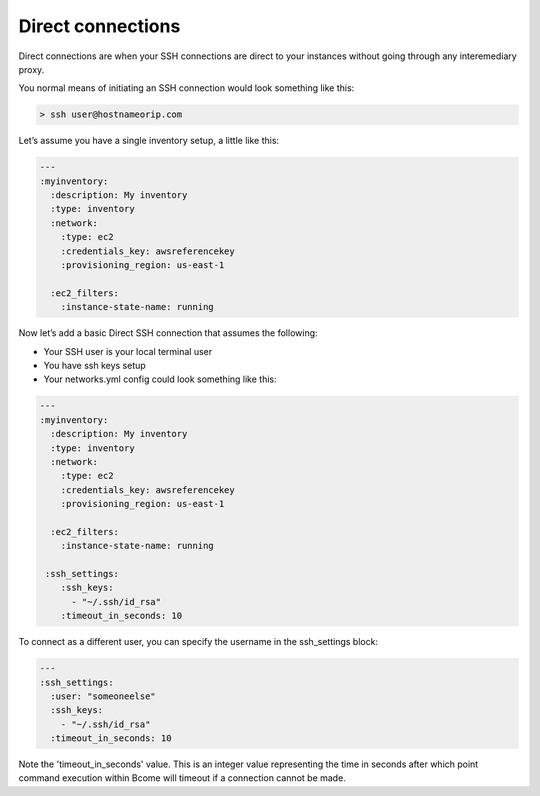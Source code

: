 ******************
Direct connections
******************

Direct connections are when your SSH connections are direct to your instances without going through any interemediary proxy.

You normal means of initiating an SSH connection would look something like this:

.. code-block:: bash

   > ssh user@hostnameorip.com

Let’s assume you have a single inventory setup, a little like this:

.. code-block:: yaml

   ---
   :myinventory:
     :description: My inventory
     :type: inventory
     :network:
       :type: ec2
       :credentials_key: awsreferencekey
       :provisioning_region: us-east-1
 
     :ec2_filters:
       :instance-state-name: running

Now let’s add a basic Direct SSH connection that assumes the following:

* Your SSH user is your local terminal user
* You have ssh keys setup
* Your networks.yml config could look something like this:

.. code-block:: yaml

   ---
   :myinventory:
     :description: My inventory
     :type: inventory
     :network:
       :type: ec2
       :credentials_key: awsreferencekey
       :provisioning_region: us-east-1
 
     :ec2_filters:
       :instance-state-name: running

    :ssh_settings:
       :ssh_keys:
         - "~/.ssh/id_rsa"
       :timeout_in_seconds: 10

To connect as a different user, you can specify the username in the ssh_settings block:

.. code-block:: yaml

   ---
   :ssh_settings:
     :user: "someoneelse"
     :ssh_keys:
       - "~/.ssh/id_rsa"
     :timeout_in_seconds: 10

Note the 'timeout_in_seconds' value. This is an integer value representing the time in seconds after which point command execution within Bcome will timeout if a connection cannot be made.





